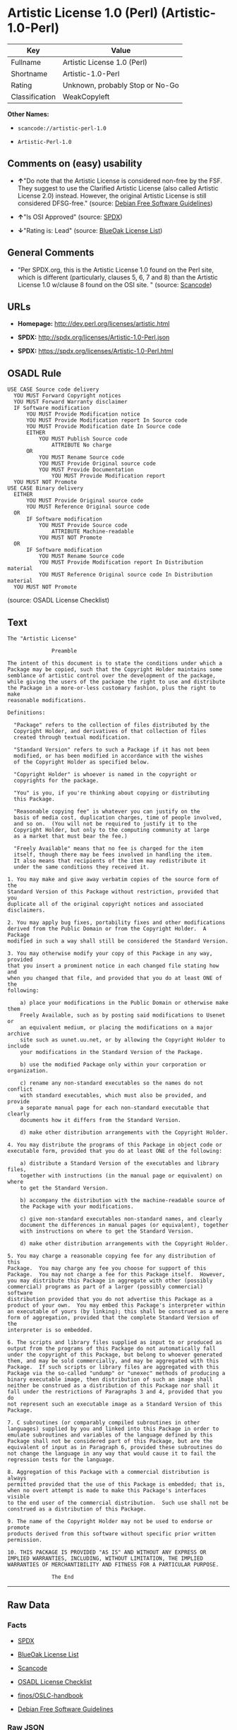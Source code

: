 * Artistic License 1.0 (Perl) (Artistic-1.0-Perl)

| Key              | Value                             |
|------------------+-----------------------------------|
| Fullname         | Artistic License 1.0 (Perl)       |
| Shortname        | Artistic-1.0-Perl                 |
| Rating           | Unknown, probably Stop or No-Go   |
| Classification   | WeakCopyleft                      |

*Other Names:*

- =scancode://artistic-perl-1.0=

- =Artistic-Perl-1.0=

** Comments on (easy) usability

- *↑*"Do note that the Artistic License is considered non-free by the
  FSF. They suggest to use the Clarified Artistic License (also called
  Artistic License 2.0) instead. However, the original Artistic License
  is still considered DFSG-free." (source:
  [[https://wiki.debian.org/DFSGLicenses][Debian Free Software
  Guidelines]])

- *↑*"Is OSI Approved" (source:
  [[https://spdx.org/licenses/Artistic-1.0-Perl.html][SPDX]])

- *↓*"Rating is: Lead" (source:
  [[https://blueoakcouncil.org/list][BlueOak License List]])

** General Comments

- "Per SPDX.org, this is the Artistic License 1.0 found on the Perl
  site, which is different (particularly, clauses 5, 6, 7 and 8) than
  the Artistic License 1.0 w/clause 8 found on the OSI site. " (source:
  [[https://github.com/nexB/scancode-toolkit/blob/develop/src/licensedcode/data/licenses/artistic-perl-1.0.yml][Scancode]])

** URLs

- *Homepage:* http://dev.perl.org/licenses/artistic.html

- *SPDX:* http://spdx.org/licenses/Artistic-1.0-Perl.json

- *SPDX:* https://spdx.org/licenses/Artistic-1.0-Perl.html

** OSADL Rule

#+BEGIN_EXAMPLE
  USE CASE Source code delivery
  	YOU MUST Forward Copyright notices
  	YOU MUST Forward Warranty disclaimer
  	IF Software modification
  		YOU MUST Provide Modification notice
  		YOU MUST Provide Modification report In Source code
  		YOU MUST Provide Modification date In Source code
  		EITHER
  			YOU MUST Publish Source code
  				ATTRIBUTE No charge
  		OR
  			YOU MUST Rename Source code
  			YOU MUST Provide Original source code
  			YOU MUST Provide Documentation
  				YOU MUST Provide Modification report
  	YOU MUST NOT Promote
  USE CASE Binary delivery
  	EITHER
  		YOU MUST Provide Original source code
  		YOU MUST Reference Original source code
  	OR
  		IF Software modification
  			YOU MUST Provide Source code
  				ATTRIBUTE Machine-readable
  			YOU MUST NOT Promote
  	OR
  		IF Software modification
  			YOU MUST Rename Source code
  			YOU MUST Provide Modification report In Distribution material
  			YOU MUST Reference Original source code In Distribution material
  	YOU MUST NOT Promote
#+END_EXAMPLE

(source: OSADL License Checklist)

** Text

#+BEGIN_EXAMPLE
  The "Artistic License"

  				Preamble

  The intent of this document is to state the conditions under which a
  Package may be copied, such that the Copyright Holder maintains some
  semblance of artistic control over the development of the package,
  while giving the users of the package the right to use and distribute
  the Package in a more-or-less customary fashion, plus the right to make
  reasonable modifications.

  Definitions:

  	"Package" refers to the collection of files distributed by the
  	Copyright Holder, and derivatives of that collection of files
  	created through textual modification.

  	"Standard Version" refers to such a Package if it has not been
  	modified, or has been modified in accordance with the wishes
  	of the Copyright Holder as specified below.

  	"Copyright Holder" is whoever is named in the copyright or
  	copyrights for the package.

  	"You" is you, if you're thinking about copying or distributing
  	this Package.

  	"Reasonable copying fee" is whatever you can justify on the
  	basis of media cost, duplication charges, time of people involved,
  	and so on.  (You will not be required to justify it to the
  	Copyright Holder, but only to the computing community at large
  	as a market that must bear the fee.)

  	"Freely Available" means that no fee is charged for the item
  	itself, though there may be fees involved in handling the item.
  	It also means that recipients of the item may redistribute it
  	under the same conditions they received it.

  1. You may make and give away verbatim copies of the source form of the
  Standard Version of this Package without restriction, provided that you
  duplicate all of the original copyright notices and associated disclaimers.

  2. You may apply bug fixes, portability fixes and other modifications
  derived from the Public Domain or from the Copyright Holder.  A Package
  modified in such a way shall still be considered the Standard Version.

  3. You may otherwise modify your copy of this Package in any way, provided
  that you insert a prominent notice in each changed file stating how and
  when you changed that file, and provided that you do at least ONE of the
  following:

      a) place your modifications in the Public Domain or otherwise make them
      Freely Available, such as by posting said modifications to Usenet or
      an equivalent medium, or placing the modifications on a major archive
      site such as uunet.uu.net, or by allowing the Copyright Holder to include
      your modifications in the Standard Version of the Package.

      b) use the modified Package only within your corporation or organization.

      c) rename any non-standard executables so the names do not conflict
      with standard executables, which must also be provided, and provide
      a separate manual page for each non-standard executable that clearly
      documents how it differs from the Standard Version.

      d) make other distribution arrangements with the Copyright Holder.

  4. You may distribute the programs of this Package in object code or
  executable form, provided that you do at least ONE of the following:

      a) distribute a Standard Version of the executables and library files,
      together with instructions (in the manual page or equivalent) on where
      to get the Standard Version.

      b) accompany the distribution with the machine-readable source of
      the Package with your modifications.

      c) give non-standard executables non-standard names, and clearly
      document the differences in manual pages (or equivalent), together
      with instructions on where to get the Standard Version.

      d) make other distribution arrangements with the Copyright Holder.

  5. You may charge a reasonable copying fee for any distribution of this
  Package.  You may charge any fee you choose for support of this
  Package.  You may not charge a fee for this Package itself.  However,
  you may distribute this Package in aggregate with other (possibly
  commercial) programs as part of a larger (possibly commercial) software
  distribution provided that you do not advertise this Package as a
  product of your own.  You may embed this Package's interpreter within
  an executable of yours (by linking); this shall be construed as a mere
  form of aggregation, provided that the complete Standard Version of the
  interpreter is so embedded.

  6. The scripts and library files supplied as input to or produced as
  output from the programs of this Package do not automatically fall
  under the copyright of this Package, but belong to whoever generated
  them, and may be sold commercially, and may be aggregated with this
  Package.  If such scripts or library files are aggregated with this
  Package via the so-called "undump" or "unexec" methods of producing a
  binary executable image, then distribution of such an image shall
  neither be construed as a distribution of this Package nor shall it
  fall under the restrictions of Paragraphs 3 and 4, provided that you do
  not represent such an executable image as a Standard Version of this
  Package.

  7. C subroutines (or comparably compiled subroutines in other
  languages) supplied by you and linked into this Package in order to
  emulate subroutines and variables of the language defined by this
  Package shall not be considered part of this Package, but are the
  equivalent of input as in Paragraph 6, provided these subroutines do
  not change the language in any way that would cause it to fail the
  regression tests for the language.

  8. Aggregation of this Package with a commercial distribution is always
  permitted provided that the use of this Package is embedded; that is,
  when no overt attempt is made to make this Package's interfaces visible
  to the end user of the commercial distribution.  Such use shall not be
  construed as a distribution of this Package.

  9. The name of the Copyright Holder may not be used to endorse or promote
  products derived from this software without specific prior written permission.

  10. THIS PACKAGE IS PROVIDED "AS IS" AND WITHOUT ANY EXPRESS OR
  IMPLIED WARRANTIES, INCLUDING, WITHOUT LIMITATION, THE IMPLIED
  WARRANTIES OF MERCHANTIBILITY AND FITNESS FOR A PARTICULAR PURPOSE.

  				The End
#+END_EXAMPLE

--------------

** Raw Data

*** Facts

- [[https://spdx.org/licenses/Artistic-1.0-Perl.html][SPDX]]

- [[https://blueoakcouncil.org/list][BlueOak License List]]

- [[https://github.com/nexB/scancode-toolkit/blob/develop/src/licensedcode/data/licenses/artistic-perl-1.0.yml][Scancode]]

- [[https://www.osadl.org/fileadmin/checklists/unreflicenses/Artistic-1.0-Perl.txt][OSADL
  License Checklist]]

- [[https://github.com/finos/OSLC-handbook/blob/master/src/Artistic-1.0-Perl.yaml][finos/OSLC-handbook]]

- [[https://wiki.debian.org/DFSGLicenses][Debian Free Software
  Guidelines]]

*** Raw JSON

#+BEGIN_EXAMPLE
  {
      "__impliedNames": [
          "Artistic-1.0-Perl",
          "Artistic License 1.0 (Perl)",
          "scancode://artistic-perl-1.0",
          "Artistic-Perl-1.0"
      ],
      "__impliedId": "Artistic-1.0-Perl",
      "__impliedAmbiguousNames": [
          "Artistic License"
      ],
      "__impliedComments": [
          [
              "Scancode",
              [
                  "Per SPDX.org, this is the Artistic License 1.0 found on the Perl site,\nwhich is different (particularly, clauses 5, 6, 7 and 8) than the Artistic\nLicense 1.0 w/clause 8 found on the OSI site.\n"
              ]
          ]
      ],
      "facts": {
          "SPDX": {
              "isSPDXLicenseDeprecated": false,
              "spdxFullName": "Artistic License 1.0 (Perl)",
              "spdxDetailsURL": "http://spdx.org/licenses/Artistic-1.0-Perl.json",
              "_sourceURL": "https://spdx.org/licenses/Artistic-1.0-Perl.html",
              "spdxLicIsOSIApproved": true,
              "spdxSeeAlso": [
                  "http://dev.perl.org/licenses/artistic.html"
              ],
              "_implications": {
                  "__impliedNames": [
                      "Artistic-1.0-Perl",
                      "Artistic License 1.0 (Perl)"
                  ],
                  "__impliedId": "Artistic-1.0-Perl",
                  "__impliedJudgement": [
                      [
                          "SPDX",
                          {
                              "tag": "PositiveJudgement",
                              "contents": "Is OSI Approved"
                          }
                      ]
                  ],
                  "__isOsiApproved": true,
                  "__impliedURLs": [
                      [
                          "SPDX",
                          "http://spdx.org/licenses/Artistic-1.0-Perl.json"
                      ],
                      [
                          null,
                          "http://dev.perl.org/licenses/artistic.html"
                      ]
                  ]
              },
              "spdxLicenseId": "Artistic-1.0-Perl"
          },
          "OSADL License Checklist": {
              "_sourceURL": "https://www.osadl.org/fileadmin/checklists/unreflicenses/Artistic-1.0-Perl.txt",
              "spdxId": "Artistic-1.0-Perl",
              "osadlRule": "USE CASE Source code delivery\n\tYOU MUST Forward Copyright notices\n\tYOU MUST Forward Warranty disclaimer\n\tIF Software modification\n\t\tYOU MUST Provide Modification notice\n\t\tYOU MUST Provide Modification report In Source code\n\t\tYOU MUST Provide Modification date In Source code\n\t\tEITHER\n\t\t\tYOU MUST Publish Source code\n\t\t\t\tATTRIBUTE No charge\r\n\t\tOR\r\n\t\t\tYOU MUST Rename Source code\n\t\t\tYOU MUST Provide Original source code\n\t\t\tYOU MUST Provide Documentation\n\t\t\t\tYOU MUST Provide Modification report\n\tYOU MUST NOT Promote\nUSE CASE Binary delivery\n\tEITHER\n\t\tYOU MUST Provide Original source code\n\t\tYOU MUST Reference Original source code\n\tOR\r\n\t\tIF Software modification\n\t\t\tYOU MUST Provide Source code\n\t\t\t\tATTRIBUTE Machine-readable\n\t\t\tYOU MUST NOT Promote\n\tOR\r\n\t\tIF Software modification\n\t\t\tYOU MUST Rename Source code\n\t\t\tYOU MUST Provide Modification report In Distribution material\n\t\t\tYOU MUST Reference Original source code In Distribution material\n\tYOU MUST NOT Promote\n",
              "_implications": {
                  "__impliedNames": [
                      "Artistic-1.0-Perl"
                  ]
              }
          },
          "Scancode": {
              "otherUrls": null,
              "homepageUrl": "http://dev.perl.org/licenses/artistic.html",
              "shortName": "Artistic-Perl-1.0",
              "textUrls": null,
              "text": "The \"Artistic License\"\n\n\t\t\t\tPreamble\n\nThe intent of this document is to state the conditions under which a\nPackage may be copied, such that the Copyright Holder maintains some\nsemblance of artistic control over the development of the package,\nwhile giving the users of the package the right to use and distribute\nthe Package in a more-or-less customary fashion, plus the right to make\nreasonable modifications.\n\nDefinitions:\n\n\t\"Package\" refers to the collection of files distributed by the\n\tCopyright Holder, and derivatives of that collection of files\n\tcreated through textual modification.\n\n\t\"Standard Version\" refers to such a Package if it has not been\n\tmodified, or has been modified in accordance with the wishes\n\tof the Copyright Holder as specified below.\n\n\t\"Copyright Holder\" is whoever is named in the copyright or\n\tcopyrights for the package.\n\n\t\"You\" is you, if you're thinking about copying or distributing\n\tthis Package.\n\n\t\"Reasonable copying fee\" is whatever you can justify on the\n\tbasis of media cost, duplication charges, time of people involved,\n\tand so on.  (You will not be required to justify it to the\n\tCopyright Holder, but only to the computing community at large\n\tas a market that must bear the fee.)\n\n\t\"Freely Available\" means that no fee is charged for the item\n\titself, though there may be fees involved in handling the item.\n\tIt also means that recipients of the item may redistribute it\n\tunder the same conditions they received it.\n\n1. You may make and give away verbatim copies of the source form of the\nStandard Version of this Package without restriction, provided that you\nduplicate all of the original copyright notices and associated disclaimers.\n\n2. You may apply bug fixes, portability fixes and other modifications\nderived from the Public Domain or from the Copyright Holder.  A Package\nmodified in such a way shall still be considered the Standard Version.\n\n3. You may otherwise modify your copy of this Package in any way, provided\nthat you insert a prominent notice in each changed file stating how and\nwhen you changed that file, and provided that you do at least ONE of the\nfollowing:\n\n    a) place your modifications in the Public Domain or otherwise make them\n    Freely Available, such as by posting said modifications to Usenet or\n    an equivalent medium, or placing the modifications on a major archive\n    site such as uunet.uu.net, or by allowing the Copyright Holder to include\n    your modifications in the Standard Version of the Package.\n\n    b) use the modified Package only within your corporation or organization.\n\n    c) rename any non-standard executables so the names do not conflict\n    with standard executables, which must also be provided, and provide\n    a separate manual page for each non-standard executable that clearly\n    documents how it differs from the Standard Version.\n\n    d) make other distribution arrangements with the Copyright Holder.\n\n4. You may distribute the programs of this Package in object code or\nexecutable form, provided that you do at least ONE of the following:\n\n    a) distribute a Standard Version of the executables and library files,\n    together with instructions (in the manual page or equivalent) on where\n    to get the Standard Version.\n\n    b) accompany the distribution with the machine-readable source of\n    the Package with your modifications.\n\n    c) give non-standard executables non-standard names, and clearly\n    document the differences in manual pages (or equivalent), together\n    with instructions on where to get the Standard Version.\n\n    d) make other distribution arrangements with the Copyright Holder.\n\n5. You may charge a reasonable copying fee for any distribution of this\nPackage.  You may charge any fee you choose for support of this\nPackage.  You may not charge a fee for this Package itself.  However,\nyou may distribute this Package in aggregate with other (possibly\ncommercial) programs as part of a larger (possibly commercial) software\ndistribution provided that you do not advertise this Package as a\nproduct of your own.  You may embed this Package's interpreter within\nan executable of yours (by linking); this shall be construed as a mere\nform of aggregation, provided that the complete Standard Version of the\ninterpreter is so embedded.\n\n6. The scripts and library files supplied as input to or produced as\noutput from the programs of this Package do not automatically fall\nunder the copyright of this Package, but belong to whoever generated\nthem, and may be sold commercially, and may be aggregated with this\nPackage.  If such scripts or library files are aggregated with this\nPackage via the so-called \"undump\" or \"unexec\" methods of producing a\nbinary executable image, then distribution of such an image shall\nneither be construed as a distribution of this Package nor shall it\nfall under the restrictions of Paragraphs 3 and 4, provided that you do\nnot represent such an executable image as a Standard Version of this\nPackage.\n\n7. C subroutines (or comparably compiled subroutines in other\nlanguages) supplied by you and linked into this Package in order to\nemulate subroutines and variables of the language defined by this\nPackage shall not be considered part of this Package, but are the\nequivalent of input as in Paragraph 6, provided these subroutines do\nnot change the language in any way that would cause it to fail the\nregression tests for the language.\n\n8. Aggregation of this Package with a commercial distribution is always\npermitted provided that the use of this Package is embedded; that is,\nwhen no overt attempt is made to make this Package's interfaces visible\nto the end user of the commercial distribution.  Such use shall not be\nconstrued as a distribution of this Package.\n\n9. The name of the Copyright Holder may not be used to endorse or promote\nproducts derived from this software without specific prior written permission.\n\n10. THIS PACKAGE IS PROVIDED \"AS IS\" AND WITHOUT ANY EXPRESS OR\nIMPLIED WARRANTIES, INCLUDING, WITHOUT LIMITATION, THE IMPLIED\nWARRANTIES OF MERCHANTIBILITY AND FITNESS FOR A PARTICULAR PURPOSE.\n\n\t\t\t\tThe End",
              "category": "Copyleft Limited",
              "osiUrl": null,
              "owner": "Perl Foundation",
              "_sourceURL": "https://github.com/nexB/scancode-toolkit/blob/develop/src/licensedcode/data/licenses/artistic-perl-1.0.yml",
              "key": "artistic-perl-1.0",
              "name": "Artistic License (Perl) 1.0",
              "spdxId": "Artistic-1.0-Perl",
              "notes": "Per SPDX.org, this is the Artistic License 1.0 found on the Perl site,\nwhich is different (particularly, clauses 5, 6, 7 and 8) than the Artistic\nLicense 1.0 w/clause 8 found on the OSI site.\n",
              "_implications": {
                  "__impliedNames": [
                      "scancode://artistic-perl-1.0",
                      "Artistic-Perl-1.0",
                      "Artistic-1.0-Perl"
                  ],
                  "__impliedId": "Artistic-1.0-Perl",
                  "__impliedComments": [
                      [
                          "Scancode",
                          [
                              "Per SPDX.org, this is the Artistic License 1.0 found on the Perl site,\nwhich is different (particularly, clauses 5, 6, 7 and 8) than the Artistic\nLicense 1.0 w/clause 8 found on the OSI site.\n"
                          ]
                      ]
                  ],
                  "__impliedCopyleft": [
                      [
                          "Scancode",
                          "WeakCopyleft"
                      ]
                  ],
                  "__calculatedCopyleft": "WeakCopyleft",
                  "__impliedText": "The \"Artistic License\"\n\n\t\t\t\tPreamble\n\nThe intent of this document is to state the conditions under which a\nPackage may be copied, such that the Copyright Holder maintains some\nsemblance of artistic control over the development of the package,\nwhile giving the users of the package the right to use and distribute\nthe Package in a more-or-less customary fashion, plus the right to make\nreasonable modifications.\n\nDefinitions:\n\n\t\"Package\" refers to the collection of files distributed by the\n\tCopyright Holder, and derivatives of that collection of files\n\tcreated through textual modification.\n\n\t\"Standard Version\" refers to such a Package if it has not been\n\tmodified, or has been modified in accordance with the wishes\n\tof the Copyright Holder as specified below.\n\n\t\"Copyright Holder\" is whoever is named in the copyright or\n\tcopyrights for the package.\n\n\t\"You\" is you, if you're thinking about copying or distributing\n\tthis Package.\n\n\t\"Reasonable copying fee\" is whatever you can justify on the\n\tbasis of media cost, duplication charges, time of people involved,\n\tand so on.  (You will not be required to justify it to the\n\tCopyright Holder, but only to the computing community at large\n\tas a market that must bear the fee.)\n\n\t\"Freely Available\" means that no fee is charged for the item\n\titself, though there may be fees involved in handling the item.\n\tIt also means that recipients of the item may redistribute it\n\tunder the same conditions they received it.\n\n1. You may make and give away verbatim copies of the source form of the\nStandard Version of this Package without restriction, provided that you\nduplicate all of the original copyright notices and associated disclaimers.\n\n2. You may apply bug fixes, portability fixes and other modifications\nderived from the Public Domain or from the Copyright Holder.  A Package\nmodified in such a way shall still be considered the Standard Version.\n\n3. You may otherwise modify your copy of this Package in any way, provided\nthat you insert a prominent notice in each changed file stating how and\nwhen you changed that file, and provided that you do at least ONE of the\nfollowing:\n\n    a) place your modifications in the Public Domain or otherwise make them\n    Freely Available, such as by posting said modifications to Usenet or\n    an equivalent medium, or placing the modifications on a major archive\n    site such as uunet.uu.net, or by allowing the Copyright Holder to include\n    your modifications in the Standard Version of the Package.\n\n    b) use the modified Package only within your corporation or organization.\n\n    c) rename any non-standard executables so the names do not conflict\n    with standard executables, which must also be provided, and provide\n    a separate manual page for each non-standard executable that clearly\n    documents how it differs from the Standard Version.\n\n    d) make other distribution arrangements with the Copyright Holder.\n\n4. You may distribute the programs of this Package in object code or\nexecutable form, provided that you do at least ONE of the following:\n\n    a) distribute a Standard Version of the executables and library files,\n    together with instructions (in the manual page or equivalent) on where\n    to get the Standard Version.\n\n    b) accompany the distribution with the machine-readable source of\n    the Package with your modifications.\n\n    c) give non-standard executables non-standard names, and clearly\n    document the differences in manual pages (or equivalent), together\n    with instructions on where to get the Standard Version.\n\n    d) make other distribution arrangements with the Copyright Holder.\n\n5. You may charge a reasonable copying fee for any distribution of this\nPackage.  You may charge any fee you choose for support of this\nPackage.  You may not charge a fee for this Package itself.  However,\nyou may distribute this Package in aggregate with other (possibly\ncommercial) programs as part of a larger (possibly commercial) software\ndistribution provided that you do not advertise this Package as a\nproduct of your own.  You may embed this Package's interpreter within\nan executable of yours (by linking); this shall be construed as a mere\nform of aggregation, provided that the complete Standard Version of the\ninterpreter is so embedded.\n\n6. The scripts and library files supplied as input to or produced as\noutput from the programs of this Package do not automatically fall\nunder the copyright of this Package, but belong to whoever generated\nthem, and may be sold commercially, and may be aggregated with this\nPackage.  If such scripts or library files are aggregated with this\nPackage via the so-called \"undump\" or \"unexec\" methods of producing a\nbinary executable image, then distribution of such an image shall\nneither be construed as a distribution of this Package nor shall it\nfall under the restrictions of Paragraphs 3 and 4, provided that you do\nnot represent such an executable image as a Standard Version of this\nPackage.\n\n7. C subroutines (or comparably compiled subroutines in other\nlanguages) supplied by you and linked into this Package in order to\nemulate subroutines and variables of the language defined by this\nPackage shall not be considered part of this Package, but are the\nequivalent of input as in Paragraph 6, provided these subroutines do\nnot change the language in any way that would cause it to fail the\nregression tests for the language.\n\n8. Aggregation of this Package with a commercial distribution is always\npermitted provided that the use of this Package is embedded; that is,\nwhen no overt attempt is made to make this Package's interfaces visible\nto the end user of the commercial distribution.  Such use shall not be\nconstrued as a distribution of this Package.\n\n9. The name of the Copyright Holder may not be used to endorse or promote\nproducts derived from this software without specific prior written permission.\n\n10. THIS PACKAGE IS PROVIDED \"AS IS\" AND WITHOUT ANY EXPRESS OR\nIMPLIED WARRANTIES, INCLUDING, WITHOUT LIMITATION, THE IMPLIED\nWARRANTIES OF MERCHANTIBILITY AND FITNESS FOR A PARTICULAR PURPOSE.\n\n\t\t\t\tThe End",
                  "__impliedURLs": [
                      [
                          "Homepage",
                          "http://dev.perl.org/licenses/artistic.html"
                      ]
                  ]
              }
          },
          "Debian Free Software Guidelines": {
              "LicenseName": "Artistic License",
              "State": "DFSGCompatible",
              "_sourceURL": "https://wiki.debian.org/DFSGLicenses",
              "_implications": {
                  "__impliedNames": [
                      "Artistic-1.0-Perl"
                  ],
                  "__impliedAmbiguousNames": [
                      "Artistic License"
                  ],
                  "__impliedJudgement": [
                      [
                          "Debian Free Software Guidelines",
                          {
                              "tag": "PositiveJudgement",
                              "contents": "Do note that the Artistic License is considered non-free by the FSF. They suggest to use the Clarified Artistic License (also called Artistic License 2.0) instead. However, the original Artistic License is still considered DFSG-free."
                          }
                      ]
                  ]
              },
              "Comment": "Do note that the Artistic License is considered non-free by the FSF. They suggest to use the Clarified Artistic License (also called Artistic License 2.0) instead. However, the original Artistic License is still considered DFSG-free.",
              "LicenseId": "Artistic-1.0-Perl"
          },
          "BlueOak License List": {
              "BlueOakRating": "Lead",
              "url": "https://spdx.org/licenses/Artistic-1.0-Perl.html",
              "isPermissive": true,
              "_sourceURL": "https://blueoakcouncil.org/list",
              "name": "Artistic License 1.0 (Perl)",
              "id": "Artistic-1.0-Perl",
              "_implications": {
                  "__impliedNames": [
                      "Artistic-1.0-Perl",
                      "Artistic License 1.0 (Perl)"
                  ],
                  "__impliedJudgement": [
                      [
                          "BlueOak License List",
                          {
                              "tag": "NegativeJudgement",
                              "contents": "Rating is: Lead"
                          }
                      ]
                  ],
                  "__impliedCopyleft": [
                      [
                          "BlueOak License List",
                          "NoCopyleft"
                      ]
                  ],
                  "__calculatedCopyleft": "NoCopyleft",
                  "__impliedURLs": [
                      [
                          "SPDX",
                          "https://spdx.org/licenses/Artistic-1.0-Perl.html"
                      ]
                  ]
              }
          },
          "finos/OSLC-handbook": {
              "terms": [
                  {
                      "termUseCases": [
                          "US"
                      ],
                      "termSeeAlso": null,
                      "termDescription": "Retain all notices",
                      "termComplianceNotes": "Copyright notices and other notices",
                      "termType": "condition"
                  },
                  {
                      "termUseCases": [
                          "MB",
                          "MS"
                      ],
                      "termSeeAlso": null,
                      "termDescription": "Notice of modifications",
                      "termComplianceNotes": "Modified files must have \"prominent notice\" in each file stating how the file was modified and when",
                      "termType": "condition"
                  },
                  {
                      "termUseCases": [
                          "MB",
                          "MS"
                      ],
                      "termSeeAlso": null,
                      "termDescription": "Provide access to modifications",
                      "termComplianceNotes": "Do at least one of the following: place modification in the public domain or otherwise make them freely available; OR rename non-standard executables; OR \"make other distribution arrangements\" with the copyright holder (see section 3 for more details).",
                      "termType": "condition"
                  },
                  {
                      "termUseCases": [
                          "UB",
                          "MB"
                      ],
                      "termSeeAlso": null,
                      "termDescription": "Access to source",
                      "termComplianceNotes": "Do at least one of the following: provide a Standard Version of the executables and library files; OR provide source for your modifications; OR give non-standard executables non-standard name and document the differences with instructions on where to get the Standard Version; OR \"make other distribution arrangements\" with the copyright holder (see section 4 for more details)",
                      "termType": "condition"
                  },
                  {
                      "termUseCases": [
                          "UB",
                          "MB",
                          "US",
                          "MS"
                      ],
                      "termSeeAlso": null,
                      "termDescription": "You may distribute this package as part of a larger (commercial) distribution, but cannot charge a fee for the standalone package. You may charge a reasonable fee for copying or support.",
                      "termComplianceNotes": null,
                      "termType": "condition"
                  },
                  {
                      "termUseCases": null,
                      "termSeeAlso": null,
                      "termDescription": "The following are not considered part of the package or do not fall under copyright of this package and subject to the license: scripts and library files supplied as input to or produced as output from the program; C subroutines (or comparably compiled subroutines in other languages) supplied by you and linked into this Package in order to emulate subroutines and variables of the language defined by this package; aggregation of this package with other software where the package is embedded and the interfaces are not visible to the end user (see sections 6, 7, and 8 for more details)",
                      "termComplianceNotes": null,
                      "termType": "other"
                  }
              ],
              "_sourceURL": "https://github.com/finos/OSLC-handbook/blob/master/src/Artistic-1.0-Perl.yaml",
              "name": "Artistic License 1.0 (Perl)",
              "nameFromFilename": "Artistic-1.0-Perl",
              "notes": "This is the Artistic License 1.0 found on the Perl site, which is different (particularly, clauses 5, 6, 7 and 8) than the Artistic License 1.0 w/clause 8 found on the OSI site. This license has specific use cases and conditions that are difficult to summarize; please see sections 5-8 and relevant definitions for more details.",
              "_implications": {
                  "__impliedNames": [
                      "Artistic-1.0-Perl",
                      "Artistic License 1.0 (Perl)"
                  ]
              },
              "licenseId": [
                  "Artistic-1.0-Perl",
                  "Artistic License 1.0 (Perl)"
              ]
          }
      },
      "__impliedJudgement": [
          [
              "BlueOak License List",
              {
                  "tag": "NegativeJudgement",
                  "contents": "Rating is: Lead"
              }
          ],
          [
              "Debian Free Software Guidelines",
              {
                  "tag": "PositiveJudgement",
                  "contents": "Do note that the Artistic License is considered non-free by the FSF. They suggest to use the Clarified Artistic License (also called Artistic License 2.0) instead. However, the original Artistic License is still considered DFSG-free."
              }
          ],
          [
              "SPDX",
              {
                  "tag": "PositiveJudgement",
                  "contents": "Is OSI Approved"
              }
          ]
      ],
      "__impliedCopyleft": [
          [
              "BlueOak License List",
              "NoCopyleft"
          ],
          [
              "Scancode",
              "WeakCopyleft"
          ]
      ],
      "__calculatedCopyleft": "WeakCopyleft",
      "__isOsiApproved": true,
      "__impliedText": "The \"Artistic License\"\n\n\t\t\t\tPreamble\n\nThe intent of this document is to state the conditions under which a\nPackage may be copied, such that the Copyright Holder maintains some\nsemblance of artistic control over the development of the package,\nwhile giving the users of the package the right to use and distribute\nthe Package in a more-or-less customary fashion, plus the right to make\nreasonable modifications.\n\nDefinitions:\n\n\t\"Package\" refers to the collection of files distributed by the\n\tCopyright Holder, and derivatives of that collection of files\n\tcreated through textual modification.\n\n\t\"Standard Version\" refers to such a Package if it has not been\n\tmodified, or has been modified in accordance with the wishes\n\tof the Copyright Holder as specified below.\n\n\t\"Copyright Holder\" is whoever is named in the copyright or\n\tcopyrights for the package.\n\n\t\"You\" is you, if you're thinking about copying or distributing\n\tthis Package.\n\n\t\"Reasonable copying fee\" is whatever you can justify on the\n\tbasis of media cost, duplication charges, time of people involved,\n\tand so on.  (You will not be required to justify it to the\n\tCopyright Holder, but only to the computing community at large\n\tas a market that must bear the fee.)\n\n\t\"Freely Available\" means that no fee is charged for the item\n\titself, though there may be fees involved in handling the item.\n\tIt also means that recipients of the item may redistribute it\n\tunder the same conditions they received it.\n\n1. You may make and give away verbatim copies of the source form of the\nStandard Version of this Package without restriction, provided that you\nduplicate all of the original copyright notices and associated disclaimers.\n\n2. You may apply bug fixes, portability fixes and other modifications\nderived from the Public Domain or from the Copyright Holder.  A Package\nmodified in such a way shall still be considered the Standard Version.\n\n3. You may otherwise modify your copy of this Package in any way, provided\nthat you insert a prominent notice in each changed file stating how and\nwhen you changed that file, and provided that you do at least ONE of the\nfollowing:\n\n    a) place your modifications in the Public Domain or otherwise make them\n    Freely Available, such as by posting said modifications to Usenet or\n    an equivalent medium, or placing the modifications on a major archive\n    site such as uunet.uu.net, or by allowing the Copyright Holder to include\n    your modifications in the Standard Version of the Package.\n\n    b) use the modified Package only within your corporation or organization.\n\n    c) rename any non-standard executables so the names do not conflict\n    with standard executables, which must also be provided, and provide\n    a separate manual page for each non-standard executable that clearly\n    documents how it differs from the Standard Version.\n\n    d) make other distribution arrangements with the Copyright Holder.\n\n4. You may distribute the programs of this Package in object code or\nexecutable form, provided that you do at least ONE of the following:\n\n    a) distribute a Standard Version of the executables and library files,\n    together with instructions (in the manual page or equivalent) on where\n    to get the Standard Version.\n\n    b) accompany the distribution with the machine-readable source of\n    the Package with your modifications.\n\n    c) give non-standard executables non-standard names, and clearly\n    document the differences in manual pages (or equivalent), together\n    with instructions on where to get the Standard Version.\n\n    d) make other distribution arrangements with the Copyright Holder.\n\n5. You may charge a reasonable copying fee for any distribution of this\nPackage.  You may charge any fee you choose for support of this\nPackage.  You may not charge a fee for this Package itself.  However,\nyou may distribute this Package in aggregate with other (possibly\ncommercial) programs as part of a larger (possibly commercial) software\ndistribution provided that you do not advertise this Package as a\nproduct of your own.  You may embed this Package's interpreter within\nan executable of yours (by linking); this shall be construed as a mere\nform of aggregation, provided that the complete Standard Version of the\ninterpreter is so embedded.\n\n6. The scripts and library files supplied as input to or produced as\noutput from the programs of this Package do not automatically fall\nunder the copyright of this Package, but belong to whoever generated\nthem, and may be sold commercially, and may be aggregated with this\nPackage.  If such scripts or library files are aggregated with this\nPackage via the so-called \"undump\" or \"unexec\" methods of producing a\nbinary executable image, then distribution of such an image shall\nneither be construed as a distribution of this Package nor shall it\nfall under the restrictions of Paragraphs 3 and 4, provided that you do\nnot represent such an executable image as a Standard Version of this\nPackage.\n\n7. C subroutines (or comparably compiled subroutines in other\nlanguages) supplied by you and linked into this Package in order to\nemulate subroutines and variables of the language defined by this\nPackage shall not be considered part of this Package, but are the\nequivalent of input as in Paragraph 6, provided these subroutines do\nnot change the language in any way that would cause it to fail the\nregression tests for the language.\n\n8. Aggregation of this Package with a commercial distribution is always\npermitted provided that the use of this Package is embedded; that is,\nwhen no overt attempt is made to make this Package's interfaces visible\nto the end user of the commercial distribution.  Such use shall not be\nconstrued as a distribution of this Package.\n\n9. The name of the Copyright Holder may not be used to endorse or promote\nproducts derived from this software without specific prior written permission.\n\n10. THIS PACKAGE IS PROVIDED \"AS IS\" AND WITHOUT ANY EXPRESS OR\nIMPLIED WARRANTIES, INCLUDING, WITHOUT LIMITATION, THE IMPLIED\nWARRANTIES OF MERCHANTIBILITY AND FITNESS FOR A PARTICULAR PURPOSE.\n\n\t\t\t\tThe End",
      "__impliedURLs": [
          [
              "SPDX",
              "http://spdx.org/licenses/Artistic-1.0-Perl.json"
          ],
          [
              null,
              "http://dev.perl.org/licenses/artistic.html"
          ],
          [
              "SPDX",
              "https://spdx.org/licenses/Artistic-1.0-Perl.html"
          ],
          [
              "Homepage",
              "http://dev.perl.org/licenses/artistic.html"
          ]
      ]
  }
#+END_EXAMPLE

--------------

** Dot Cluster Graph

[[../dot/Artistic-1.0-Perl.svg]]